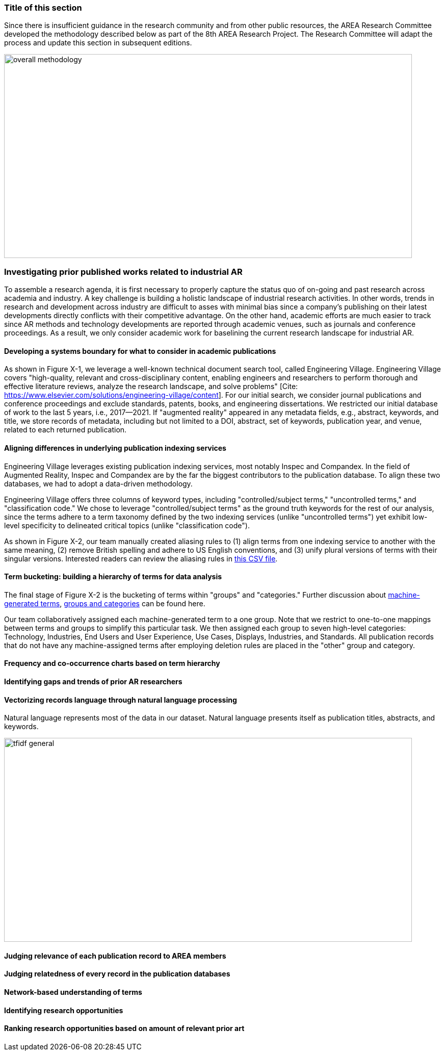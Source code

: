 [[ra-first-method-section]]
### Title of this section
Since there is insufficient guidance in the research community and from other public resources, the AREA Research Committee developed the methodology described below as part of the 8th AREA Research Project. The Research Committee will adapt the process and update this section in subsequent editions.

image:https://github.com/theareaorg/AREA-Research-Agenda/blob/main/AREA_Research_Agenda_2021/figures/overall_methodology.png[width=800,height=400]

### Investigating prior published works related to industrial AR
To assemble a research agenda, it is first necessary to properly capture the status quo of on-going and past research across academia and industry.  A key challenge is building a holistic landscape of industrial research activities.  In other words, trends in research and development across industry are difficult to asses with minimal bias since a company's publishing on their latest developments directly conflicts with their competitive advantage.  On the other hand, academic efforts are much easier to track since AR methods and technology developments are reported through academic venues, such as journals and conference proceedings. As a result, we only consider academic work for baselining the current research landscape for industrial AR.

#### Developing a systems boundary for what to consider in academic publications
As shown in Figure X-1, we leverage a well-known technical document search tool, called Engineering Village.  Engineering Village covers "high-quality, relevant and cross-disciplinary content, enabling engineers and researchers to perform thorough and effective literature reviews, analyze the research landscape, and solve problems" [Cite: https://www.elsevier.com/solutions/engineering-village/content].  For our initial search, we consider journal publications and conference proceedings and exclude standards, patents, books, and engineering dissertations.  We restricted our initial database of work to the last 5 years, i.e., 2017--2021.  If "augmented reality" appeared in any metadata fields, e.g., abstract, keywords, and title, we store records of metadata, including but not limited to a DOI, abstract, set of keywords, publication year, and venue, related to each returned publication.

#### Aligning differences in underlying publication indexing services
Engineering Village leverages existing publication indexing services, most notably Inspec and Compandex.  In the field of Augmented Reality, Inspec and Compandex are by the far the biggest contributors to the publication database.  To align these two databases, we had to adopt a data-driven methodology.

Engineering Village offers three columns of keyword types, including "controlled/subject terms," "uncontrolled terms," and "classification code." We chose to leverage "controlled/subject terms" as the ground truth keywords for the rest of our analysis, since the terms adhere to a term taxonomy defined by the two indexing services (unlike "uncontrolled terms") yet exhibit low-level specificity to delineated critical topics (unlike "classification code").

As shown in Figure X-2, our team manually created aliasing rules to (1) align terms from one indexing service to another with the same meaning, (2) remove British spelling and adhere to US English conventions, and (3) unify plural versions of terms with their singular versions.  Interested readers can review the aliasing rules in https://github.com/theareaorg/AREA-Research-Agenda/blob/main/FindAR/Data/replacements-new.csv[this CSV file].

#### Term bucketing: building a hierarchy of terms for data analysis
The final stage of Figure X-2 is the bucketing of terms within "groups" and "categories." Further discussion about https://github.com/theareaorg/AREA-Research-Agenda/blob/main/Documentation/About-Low-Level-Terms.adoc[machine-generated terms], https://github.com/theareaorg/AREA-Research-Agenda/blob/main/Documentation/About-Mid-And-High-Level-Terms.adoc[groups and categories] can be found here.

Our team collaboratively assigned each machine-generated term to a one group.  Note that we restrict to one-to-one mappings between terms and groups to simplify this particular task.  We then assigned each group to seven high-level categories: Technology, Industries, End Users and User Experience, Use Cases, Displays, Industries, and Standards.  All publication records that do not have any machine-assigned terms after employing deletion rules are placed in the "other" group and category.

#### Frequency and co-occurrence charts based on term hierarchy

#### Identifying gaps and trends of prior AR researchers

#### Vectorizing records language through natural language processing
Natural language represents most of the data in our dataset.  Natural language presents itself as publication titles, abstracts, and keywords.


image:https://github.com/theareaorg/AREA-Research-Agenda/blob/main/AREA_Research_Agenda_2021/figures/tfidf-general.png[width=800,height=400]

#### Judging relevance of each publication record to AREA members


#### Judging relatedness of every record in the publication databases








#### Network-based understanding of terms


#### Identifying research opportunities


#### Ranking research opportunities based on amount of relevant prior art
